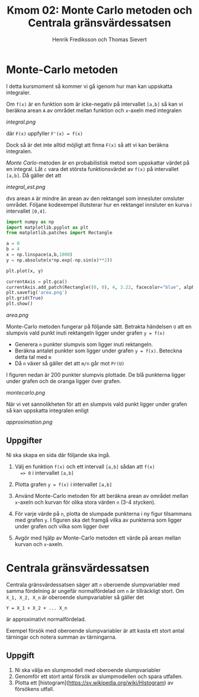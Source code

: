 #+TITLE: Kmom 02: Monte Carlo metoden och Centrala gränsvärdessatsen
#+AUTHOR: Henrik Frediksson och Thomas Sievert


* Monte-Carlo metoden

I detta kursmoment så kommer vi gå igenom hur man kan uppskatta
integraler.

Om =f(x)= är en funktion som är icke-negativ på intervallet =[a,b]= så
kan vi beräkna arean =A= av området mellan funktion och =x=-axeln med
integralen

[[integral.png]]

där =F(x)= uppfyller =F'(x) = f(x)=

Dock så är det inte alltid möjligt att finna =F(x)= så att vi kan
beräkna integralen.

/Monte Carlo/-metoden är en probabilistisk metod som uppskattar värdet
på en integral. Låt =c= vara det största funktionsvärdet av =f(x)= på
intervallet =[a,b]=. Då gäller det att

[[integral_est.png]]

dvs arean =A= är mindre än arean av den rektangel som innesluter
omsluter området. Följane kodexempel illutsterar hur en rektangel
innsluter en kurva i intervallet =[0,4]=.

#+begin_src python :session
import numpy as np
import matplotlib.pyplot as plt
from matplotlib.patches import Rectangle

a = 0
b = 4
x = np.linspace(a,b,1000)
y = np.absolute(x*np.exp(-np.sin(x)**2))

plt.plot(x, y)

currentAxis = plt.gca()
currentAxis.add_patch(Rectangle((0, 0), 4, 3.22, facecolor="blue", alpha = 0.1))
plt.savefig('area.png')
plt.grid(True)
plt.show()

#+end_src

#+RESULTS:
: Rectangle(xy=(0, 0), width=4, height=3.22, angle=0)

[[area.png]]

Monte-Carlo metoden fungerar på följande sätt. Betrakta händelsen =U=
att en slumpvis vald punkt inuti rektangeln ligger under grafen =y = f(x)=
- Generera =n= punkter slumpvis som ligger inuti rektangeln.
- Beräkna antalet punkter som ligger under grafen =y = f(x)=. Beteckna detta tal
  med =m=
- Då =n= växer så gäller det att =m/n= går mot =Pr(U)=

I figuren nedan är 200 punkter slumpvis plottade. De blå
punkterna ligger under grafen och de oranga ligger över grafen.

[[montecarlo.png]]

När vi vet sannolikheten för att en slumpvis vald punkt ligger under
grafen så kan uppskatta integralen enligt

[[approximation.png]]


** Uppgifter

Ni ska skapa en sida där följande ska ingå.

1. Välj en funktion =f(x)= och ett intervall =[a,b]= sådan att =f(x)
   => 0= i intervallet =[a,b]=
2. Plotta grafen =y = f(x)= i intervallet =[a,b]=
3. Använd Monte-Carlo metoden för att beräkna arean av området mellan
   =x=-axeln och kurvan för olika stora värden =n= (3-4 stycken).
4. För varje värde på =n=, plotta de slumpade punkterna i ny figur
   tilsammans med grafen =y=. I figuren ska det framgå
   vilka av punkterna som ligger under grafen och vilka som ligger över

5. Avgör med hjälp av Monte-Carlo metoden ett värde på arean mellan
   kurvan och =x=-axeln.


* Centrala gränsvärdessatsen

Centrala gränsvärdessatsen säger att =n= oberoende slumpvariabler med
samma fördelning är ungefär normalfördelad om =n= är tillräckligt
stort. Om =X_1, X_2, X_n= är oberoende slumpvariabler så gäller det 

=Y = X_1 + X_2 + ... X_n=

är approximativt normalfördelad.

Exempel försök med oberoende slumpvariabler är att kasta ett stort
antal tärningar och notera summan av tärningarna.

** Uppgift

1. Ni ska välja en slumpmodell med oberoende slumpvariabler
2. Genomför ett stort antal försök av slumpmodellen och spara utfallen.
2. Plotta ett [histogram](https://sv.wikipedia.org/wiki/Histogram) av
   försökens utfall.

